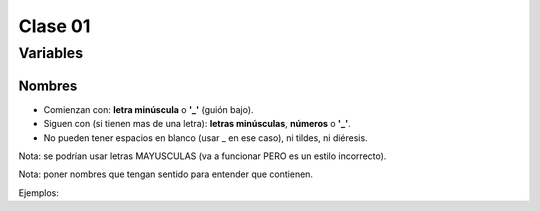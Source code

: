 Clase 01
========

Variables
#########

Nombres
*******
* Comienzan con: **letra minúscula** o **'_'** (guión bajo).
* Siguen con (si tienen mas de una letra): **letras minúsculas**, **números** o **'_'**.
* No pueden tener espacios en blanco (usar _ en ese caso), ni tildes, ni diéresis.
Nota: se podrían usar letras MAYUSCULAS (va a funcionar PERO es un estilo incorrecto).

Nota: poner nombres que tengan sentido para entender que contienen.

Ejemplos:

.. code-block:: python
    edad = 20
    pi = 3.14159265358979323846264338327950288419716939937510
    mol = 6.022e+23
    numero_complejo = 5 + 4j
    nombre_y_apellido = 'Juan Perez'
    tiene_hijos = True
    en_chino = '新时代，我在中国|大厨小用？捷克老铁包的除夕水饺嘎嘎香'